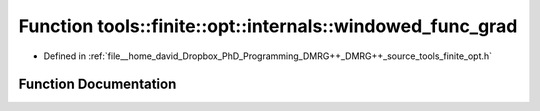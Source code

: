 .. _exhale_function_namespacetools_1_1finite_1_1opt_1_1internals_1a712a13efbabdce3004b25a616e0987a3:

Function tools::finite::opt::internals::windowed_func_grad
==========================================================

- Defined in :ref:`file__home_david_Dropbox_PhD_Programming_DMRG++_DMRG++_source_tools_finite_opt.h`


Function Documentation
----------------------


.. doxygenfunction:: tools::finite::opt::internals::windowed_func_grad(double, double)
